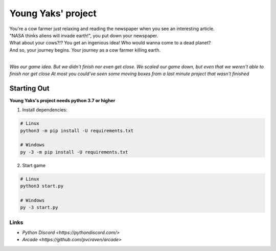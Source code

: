 Young Yaks' project
===================

| You're a cow farmer just relaxing and reading the newspaper when you see an interesting article.
| "NASA thinks aliens will invade earth!", you put down your newspaper.
| What about your cows?!? You get an ingenious idea! Who would wanna come to a dead planet?
| And so, your journey begins. Your journey as a cow farmer killing earth.
|
*Was our game idea. But we didn't finish nor even get close. We scaled our game down, but even that we weren't able to finish nor get close*
*At most you could've seen some moving boxes from a last minute project that wasn't finished*

Starting Out
------------

**Young Yaks's project needs python 3.7 or higher**

1. Install dependencies:

.. code:: sh

    # Linux
    python3 -m pip install -U requirements.txt

    # Windows
    py -3 -m pip install -U requirements.txt

2. Start game

.. code:: sh

    # Linux
    python3 start.py

    # Windows
    py -3 start.py

Links
~~~~~

- `Python Discord <https://pythondiscord.com/>`
- `Arcade <https://github.com/pvcraven/arcade>`

